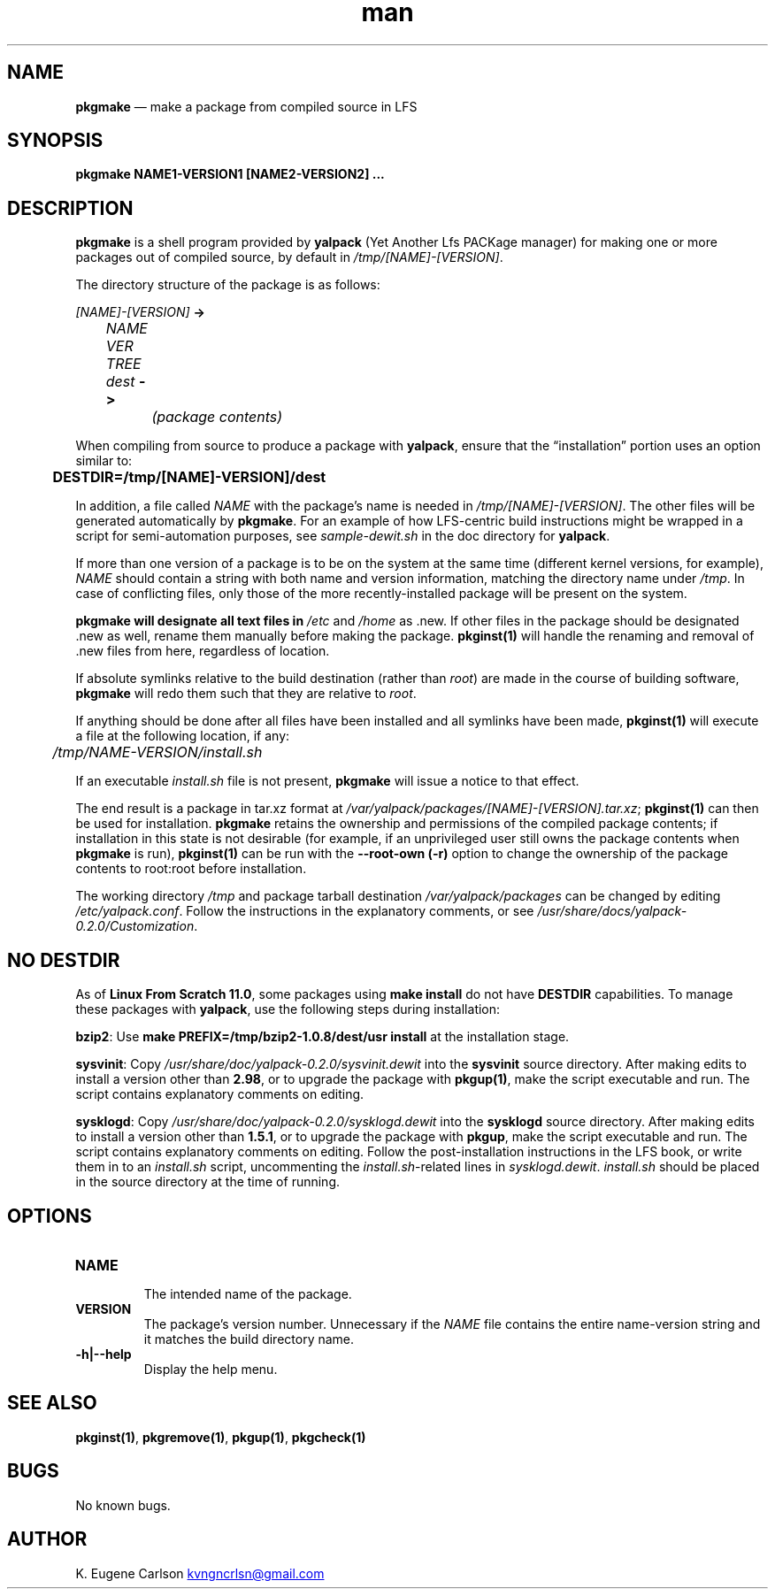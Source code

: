 .\" Manpage for pkgmake
.\" Contact (kvngncrlsn@gmail.com) to correct errors or typos.
.TH man 1 "10 September 2021" "0.1.4" "pkgmake man page"
.SH NAME
.B pkgmake
\(em make a package from compiled source in LFS
.SH SYNOPSIS
.B pkgmake NAME1-VERSION1 [NAME2-VERSION2] ...
.SH DESCRIPTION
.B pkgmake
is a shell program provided by
.B yalpack
(Yet Another Lfs PACKage manager) for making one or more packages out of compiled source, by default in
.I /tmp/[NAME]-[VERSION]\fR\
\&.

The directory structure of the package is as follows:

.I [NAME]-[VERSION]
.B ->

.I \t NAME VER TREE dest
.B ->

.I \t \t (package contents)

When compiling from source to produce a package with
.B yalpack\fR\
, ensure that the \(lqinstallation\(rq portion uses an option similar to:

.B \t DESTDIR=/tmp/[NAME]-VERSION]/dest

In addition, a file called
.I NAME
with the package's name is needed in
.I /tmp/[NAME]-[VERSION]\fR\
\&. The other files will be generated automatically by
.B pkgmake\fR\
\&. For an example of how LFS-centric build instructions might be wrapped in a script for semi-automation purposes, see
.I sample-dewit.sh
in the doc directory for
.B yalpack\fR\
\&.

If more than one version of a package is to be on the system at the same time (different kernel versions, for example),
.I NAME
should contain a string with both name and version information, matching the directory name under
.I /tmp\fR\
\&. In case of conflicting files, only those of the more recently-installed package will be present on the system.

.B pkgmake will designate all text files in
.I /etc
and
.I /home
as .new. If other files in the package should be designated .new as well, rename them manually before making the package.
.B pkginst(1)
will handle the renaming and removal of .new files from here, regardless of location.

If absolute symlinks relative to the build destination (rather than
.I root\fR\
) are made in the course of building software,
.B pkgmake
will redo them such that they are relative to
.I root\fR\
\&.

If anything should be done after all files have been installed and all symlinks have been made,
.B pkginst(1)
will execute a file at the following location, if any:

.I \t /tmp/NAME-VERSION/install.sh

If an executable
.I install.sh
file is not present,
.B pkgmake
will issue a notice to that effect.

The end result is a package in tar.xz format at
.I /var/yalpack/packages/[NAME]-[VERSION].tar.xz\fR\
;
.B pkginst(1)
can then be used for installation.
.B pkgmake
retains the ownership and permissions of the compiled package contents; if installation in this state is not desirable (for example, if an unprivileged user still owns the package contents when
.B pkgmake
is run),
.B pkginst(1)
can be run with the
.B --root-own (-r)
option to change the ownership of the package contents to root:root before installation.

The working directory
.I /tmp
and package tarball destination
.I /var/yalpack/packages
can be changed by editing
.I /etc/yalpack.conf\fR\
\&. Follow the instructions in the explanatory comments, or see
.I /usr/share/docs/yalpack-0.2.0/Customization\fR\
\&.
.SH NO DESTDIR
As of
.B Linux From Scratch 11.0\fR\
, some packages using
.B make install
do not have
.B DESTDIR
capabilities. To manage these packages with
.B yalpack\fR\
, use the following steps during installation:

\t
.B bzip2\fR\
: Use
.B make PREFIX=/tmp/bzip2-1.0.8/dest/usr install
at the installation stage.

\t
.B sysvinit\fR\
: Copy
.I /usr/share/doc/yalpack-0.2.0/sysvinit.dewit
into the
.B sysvinit
source directory. After making edits to install a version other than
.B 2.98\fR\
, or to upgrade the package with
.B pkgup(1)\fR\
, make the script executable and run. The script contains explanatory comments on editing.

\t
.B sysklogd\fR\
: Copy
.I /usr/share/doc/yalpack-0.2.0/sysklogd.dewit
into the
.B sysklogd
source directory. After making edits to install a version other than
.B 1.5.1\fR\
, or to upgrade the package with
.B pkgup\fR\
, make the script executable and run. The script contains explanatory comments on editing. Follow the post-installation instructions in the LFS book, or write them in to an
.I install.sh
script, uncommenting the
.I install.sh\fR\
-related lines in
.I sysklogd.dewit\fR\
\&.
.I install.sh
should be placed in the source directory at the time of running.
.SH OPTIONS
.TQ
.B NAME
.br
The intended name of the package.

.TQ
.B VERSION
.br
The package's version number. Unnecessary if the
.I NAME
file contains the entire name-version string and it matches the build directory name.

.TQ
.B -h|--help
.br
Display the help menu.
.SH SEE ALSO
.B pkginst(1)\fR\
,
.B pkgremove(1)\fR\
,
.B pkgup(1)\fR\
,
.B pkgcheck(1)
.SH BUGS
No known bugs.
.SH AUTHOR
K. Eugene Carlson
.MT kvngncrlsn@gmail.com
.ME
